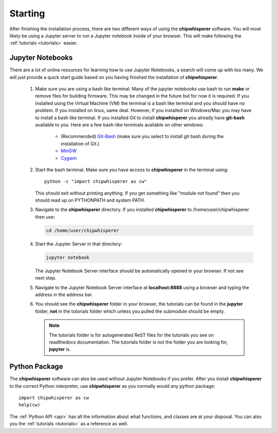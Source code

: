 .. _starting:

########
Starting
########

After finishing the installation process, there are two different ways of
using the **chipwhisperer** software. You will most likely be using a Jupyter
server to run a Jupyter notebook inside of your browser. This will make
following the :ref:`tutorials <tutorials>` easier.

*****************
Jupyter Notebooks
*****************

There are a lot of online resources for learning how to use Jupyter
Notebooks, a search will come up with too many. We will just provide a
quick start guide based on you having finished the installation of
**chipwhisperer**.

 #. Make sure you are using a bash like terminal. Many of the jupyter
    notebooks use bash to run **make** or remove files for building
    firmware. This may be changed in the future but for now it is
    required. If you installed using the Virtual Machine (VM) the
    terminal is a bash like terminal and you should have no problem.
    If you installed on linux, same deal. However, if you installed
    on Windows/Mac you may have to install a bash like terminal. If
    you installed Git to install **chipwhisperer** you already have
    **git-bash** available to you. Here are a few bash-like terminals
    available on other windows:

      * (Recommended) `Git-Bash <https://git-scm.com/>`_ (make sure you select to
        install git bash during the installation of Git.)

      * `MinGW <http://mingw.org/>`_

      * `Cygwin <https://www.cygwin.com/>`_

 #. Start the bash terminal. Make sure you have access to
    **chipwhisperer** in the terminal using::

        python -c "import chipwhisperer as cw"

    This should exit without printing anything. If you get something
    like "module not found" then you should read up on PYTHONPATH and
    system PATH.

 #. Navigate to the **chipwhisperer** directory. If you installed
    **chipwhisperer** to /home/user/chipwhisperer then use:

    .. code:: bash

        cd /home/user/chipwhisperer

 #. Start the Jupyter Server in that directory:

    .. code:: bash

        jupyter notebook

    The Jupyter Notebook Server interface should be automatically opened in
    your browser. If not see next step.

 #. Navigate to the Jupyter Notebook Server interface at **localhost:8888**
    using a browser and typing the address in the address bar.


 #. You should see the **chipwhisperer** folder in your browser, the tutorials
    can be found in the **jupyter** folder, **not** in the tutorials folder
    which unless you pulled the submodule should be empty.

    .. note:: The tutorials folder is for autogenerated ReST files for
        the tutorials you see on readthedocs documentation. The tutorials
        folder is not the folder you are looking for, **jupyter** is.


**************
Python Package
**************

The **chipwhisperer** software can also be used without Jupyter Notebooks if
you prefer. After you install **chipwhisperer** to the correct Python
interpreter, use **chipwhisperer** as you normally would any python package::

    import chipwhisperer as cw
    help(cw)

The :ref:`Python API <api>` has all the information about what functions,
and classes are at your disposal. You can also you the
:ref:`tutorials <tutorials>` as a reference as well.